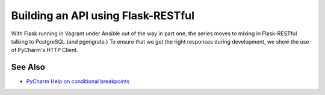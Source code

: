 .. blogpost::
    published: 2017-12-18 12:00
    excerpt: Make a REST API with Flask-RESTful and use PyCharm's HTTP Client
             to test it
    is_pro: True
    wp_url: 2017/12/building-an-api-using-flask-restful-and-using-the-pycharm-http-client/
    references:
        technology:
            - flask
            - flask_restful
            - postgresql
            - rest
        topic:
            - debugging
            - breakpoints
        author:
            - ernsthaagsman


===================================
Building an API using Flask-RESTful
===================================

With Flask running in Vagrant under Ansible out of the way in part one, the
series moves to mixing in Flask-RESTful talking to PostgreSQL (and pgmigrate.)
To ensure that we get the right responses during development, we show the
use of PyCharm's HTTP Client.

See Also
========

- `PyCharm Help on conditional breakpoints <https://www.jetbrains.com/help/pycharm/configuring-breakpoints.html>`_
